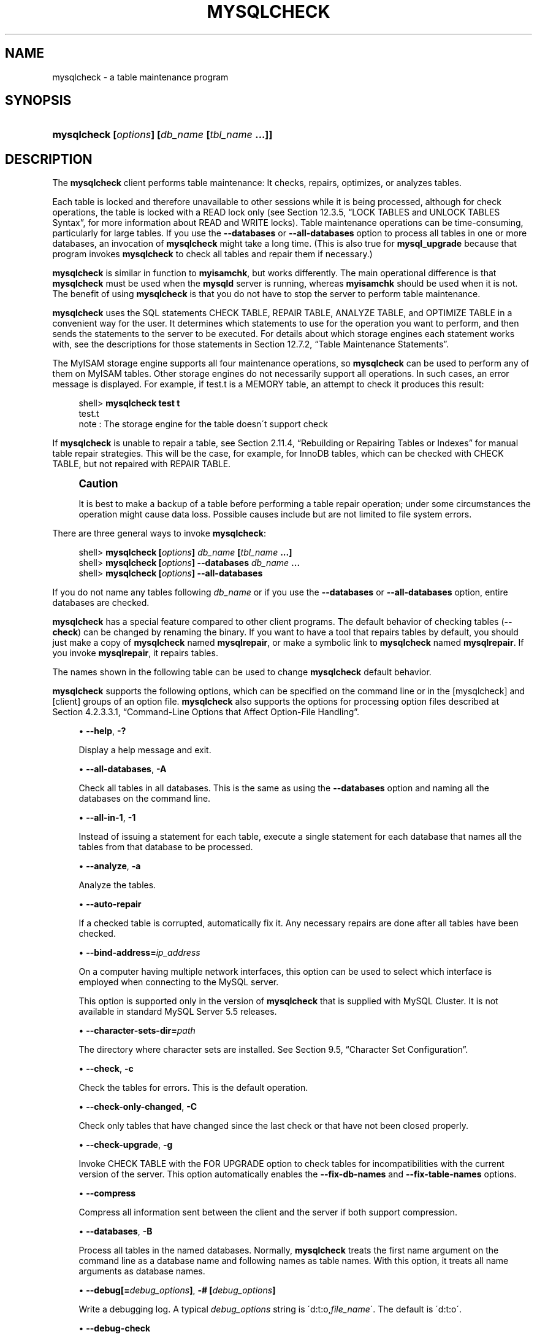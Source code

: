 '\" t
.\"     Title: \fBmysqlcheck\fR
.\"    Author: [FIXME: author] [see http://docbook.sf.net/el/author]
.\" Generator: DocBook XSL Stylesheets v1.75.2 <http://docbook.sf.net/>
.\"      Date: 12/16/2011
.\"    Manual: MySQL Database System
.\"    Source: MySQL 5.5
.\"  Language: English
.\"
.TH "\FBMYSQLCHECK\FR" "1" "12/16/2011" "MySQL 5\&.5" "MySQL Database System"
.\" -----------------------------------------------------------------
.\" * set default formatting
.\" -----------------------------------------------------------------
.\" disable hyphenation
.nh
.\" disable justification (adjust text to left margin only)
.ad l
.\" -----------------------------------------------------------------
.\" * MAIN CONTENT STARTS HERE *
.\" -----------------------------------------------------------------
.\" mysqlcheck
.\" maintenance: tables
.\" repair: tables
.\" tables: maintenance
.\" tables: repair
.SH "NAME"
mysqlcheck \- a table maintenance program
.SH "SYNOPSIS"
.HP \w'\fBmysqlcheck\ [\fR\fB\fIoptions\fR\fR\fB]\ [\fR\fB\fIdb_name\fR\fR\fB\ [\fR\fB\fItbl_name\fR\fR\fB\ \&.\&.\&.]]\fR\ 'u
\fBmysqlcheck [\fR\fB\fIoptions\fR\fR\fB] [\fR\fB\fIdb_name\fR\fR\fB [\fR\fB\fItbl_name\fR\fR\fB \&.\&.\&.]]\fR
.SH "DESCRIPTION"
.PP
The
\fBmysqlcheck\fR
client performs table maintenance: It checks, repairs, optimizes, or analyzes tables\&.
.PP
Each table is locked and therefore unavailable to other sessions while it is being processed, although for check operations, the table is locked with a
READ
lock only (see
Section\ \&12.3.5, \(lqLOCK TABLES and UNLOCK TABLES Syntax\(rq, for more information about
READ
and
WRITE
locks)\&. Table maintenance operations can be time\-consuming, particularly for large tables\&. If you use the
\fB\-\-databases\fR
or
\fB\-\-all\-databases\fR
option to process all tables in one or more databases, an invocation of
\fBmysqlcheck\fR
might take a long time\&. (This is also true for
\fBmysql_upgrade\fR
because that program invokes
\fBmysqlcheck\fR
to check all tables and repair them if necessary\&.)
.PP
\fBmysqlcheck\fR
is similar in function to
\fBmyisamchk\fR, but works differently\&. The main operational difference is that
\fBmysqlcheck\fR
must be used when the
\fBmysqld\fR
server is running, whereas
\fBmyisamchk\fR
should be used when it is not\&. The benefit of using
\fBmysqlcheck\fR
is that you do not have to stop the server to perform table maintenance\&.
.PP
\fBmysqlcheck\fR
uses the SQL statements
CHECK TABLE,
REPAIR TABLE,
ANALYZE TABLE, and
OPTIMIZE TABLE
in a convenient way for the user\&. It determines which statements to use for the operation you want to perform, and then sends the statements to the server to be executed\&. For details about which storage engines each statement works with, see the descriptions for those statements in
Section\ \&12.7.2, \(lqTable Maintenance Statements\(rq\&.
.PP
The
MyISAM
storage engine supports all four maintenance operations, so
\fBmysqlcheck\fR
can be used to perform any of them on
MyISAM
tables\&. Other storage engines do not necessarily support all operations\&. In such cases, an error message is displayed\&. For example, if
test\&.t
is a
MEMORY
table, an attempt to check it produces this result:
.sp
.if n \{\
.RS 4
.\}
.nf
shell> \fBmysqlcheck test t\fR
test\&.t
note     : The storage engine for the table doesn\'t support check
.fi
.if n \{\
.RE
.\}
.PP
If
\fBmysqlcheck\fR
is unable to repair a table, see
Section\ \&2.11.4, \(lqRebuilding or Repairing Tables or Indexes\(rq
for manual table repair strategies\&. This will be the case, for example, for
InnoDB
tables, which can be checked with
CHECK TABLE, but not repaired with
REPAIR TABLE\&.
.if n \{\
.sp
.\}
.RS 4
.it 1 an-trap
.nr an-no-space-flag 1
.nr an-break-flag 1
.br
.ps +1
\fBCaution\fR
.ps -1
.br
.PP
It is best to make a backup of a table before performing a table repair operation; under some circumstances the operation might cause data loss\&. Possible causes include but are not limited to file system errors\&.
.sp .5v
.RE
.PP
There are three general ways to invoke
\fBmysqlcheck\fR:
.sp
.if n \{\
.RS 4
.\}
.nf
shell> \fBmysqlcheck [\fR\fB\fIoptions\fR\fR\fB] \fR\fB\fIdb_name\fR\fR\fB [\fR\fB\fItbl_name\fR\fR\fB \&.\&.\&.]\fR
shell> \fBmysqlcheck [\fR\fB\fIoptions\fR\fR\fB] \-\-databases \fR\fB\fIdb_name\fR\fR\fB \&.\&.\&.\fR
shell> \fBmysqlcheck [\fR\fB\fIoptions\fR\fR\fB] \-\-all\-databases\fR
.fi
.if n \{\
.RE
.\}
.PP
If you do not name any tables following
\fIdb_name\fR
or if you use the
\fB\-\-databases\fR
or
\fB\-\-all\-databases\fR
option, entire databases are checked\&.
.PP
\fBmysqlcheck\fR
has a special feature compared to other client programs\&. The default behavior of checking tables (\fB\-\-check\fR) can be changed by renaming the binary\&. If you want to have a tool that repairs tables by default, you should just make a copy of
\fBmysqlcheck\fR
named
\fBmysqlrepair\fR, or make a symbolic link to
\fBmysqlcheck\fR
named
\fBmysqlrepair\fR\&. If you invoke
\fBmysqlrepair\fR, it repairs tables\&.
.PP
The names shown in the following table can be used to change
\fBmysqlcheck\fR
default behavior\&.
.TS
allbox tab(:);
lB lB.
T{
Command
T}:T{
Meaning
T}
.T&
l l
l l
l l.
T{
\fBmysqlrepair\fR
T}:T{
The default option is \fB\-\-repair\fR
T}
T{
\fBmysqlanalyze\fR
T}:T{
The default option is \fB\-\-analyze\fR
T}
T{
\fBmysqloptimize\fR
T}:T{
The default option is \fB\-\-optimize\fR
T}
.TE
.sp 1
.PP
\fBmysqlcheck\fR
supports the following options, which can be specified on the command line or in the
[mysqlcheck]
and
[client]
groups of an option file\&.
\fBmysqlcheck\fR
also supports the options for processing option files described at
Section\ \&4.2.3.3.1, \(lqCommand-Line Options that Affect Option-File Handling\(rq\&.
.sp
.RS 4
.ie n \{\
\h'-04'\(bu\h'+03'\c
.\}
.el \{\
.sp -1
.IP \(bu 2.3
.\}
.\" mysqlcheck: help option
.\" help option: mysqlcheck
\fB\-\-help\fR,
\fB\-?\fR
.sp
Display a help message and exit\&.
.RE
.sp
.RS 4
.ie n \{\
\h'-04'\(bu\h'+03'\c
.\}
.el \{\
.sp -1
.IP \(bu 2.3
.\}
.\" mysqlcheck: all-databases option
.\" all-databases option: mysqlcheck
\fB\-\-all\-databases\fR,
\fB\-A\fR
.sp
Check all tables in all databases\&. This is the same as using the
\fB\-\-databases\fR
option and naming all the databases on the command line\&.
.RE
.sp
.RS 4
.ie n \{\
\h'-04'\(bu\h'+03'\c
.\}
.el \{\
.sp -1
.IP \(bu 2.3
.\}
.\" mysqlcheck: all-in-1 option
.\" all-in-1 option: mysqlcheck
\fB\-\-all\-in\-1\fR,
\fB\-1\fR
.sp
Instead of issuing a statement for each table, execute a single statement for each database that names all the tables from that database to be processed\&.
.RE
.sp
.RS 4
.ie n \{\
\h'-04'\(bu\h'+03'\c
.\}
.el \{\
.sp -1
.IP \(bu 2.3
.\}
.\" mysqlcheck: analyze option
.\" analyze option: mysqlcheck
\fB\-\-analyze\fR,
\fB\-a\fR
.sp
Analyze the tables\&.
.RE
.sp
.RS 4
.ie n \{\
\h'-04'\(bu\h'+03'\c
.\}
.el \{\
.sp -1
.IP \(bu 2.3
.\}
.\" mysqlcheck: auto-repair option
.\" auto-repair option: mysqlcheck
\fB\-\-auto\-repair\fR
.sp
If a checked table is corrupted, automatically fix it\&. Any necessary repairs are done after all tables have been checked\&.
.RE
.sp
.RS 4
.ie n \{\
\h'-04'\(bu\h'+03'\c
.\}
.el \{\
.sp -1
.IP \(bu 2.3
.\}
.\" mysqlcheck: bind-address option
.\" bind-address option: mysqlcheck
\fB\-\-bind\-address=\fR\fB\fIip_address\fR\fR
.sp
On a computer having multiple network interfaces, this option can be used to select which interface is employed when connecting to the MySQL server\&.
.sp
This option is supported only in the version of
\fBmysqlcheck\fR
that is supplied with MySQL Cluster\&. It is not available in standard MySQL Server 5\&.5 releases\&.
.RE
.sp
.RS 4
.ie n \{\
\h'-04'\(bu\h'+03'\c
.\}
.el \{\
.sp -1
.IP \(bu 2.3
.\}
.\" mysqlcheck: character-sets-dir option
.\" character-sets-dir option: mysqlcheck
\fB\-\-character\-sets\-dir=\fR\fB\fIpath\fR\fR
.sp
The directory where character sets are installed\&. See
Section\ \&9.5, \(lqCharacter Set Configuration\(rq\&.
.RE
.sp
.RS 4
.ie n \{\
\h'-04'\(bu\h'+03'\c
.\}
.el \{\
.sp -1
.IP \(bu 2.3
.\}
.\" mysqlcheck: check option
.\" check option: mysqlcheck
\fB\-\-check\fR,
\fB\-c\fR
.sp
Check the tables for errors\&. This is the default operation\&.
.RE
.sp
.RS 4
.ie n \{\
\h'-04'\(bu\h'+03'\c
.\}
.el \{\
.sp -1
.IP \(bu 2.3
.\}
.\" mysqlcheck: check-only-changed option
.\" check-only-changed option: mysqlcheck
\fB\-\-check\-only\-changed\fR,
\fB\-C\fR
.sp
Check only tables that have changed since the last check or that have not been closed properly\&.
.RE
.sp
.RS 4
.ie n \{\
\h'-04'\(bu\h'+03'\c
.\}
.el \{\
.sp -1
.IP \(bu 2.3
.\}
.\" mysqlcheck: check-upgrade option
.\" check-upgrade option: mysqlcheck
\fB\-\-check\-upgrade\fR,
\fB\-g\fR
.sp
Invoke
CHECK TABLE
with the
FOR UPGRADE
option to check tables for incompatibilities with the current version of the server\&. This option automatically enables the
\fB\-\-fix\-db\-names\fR
and
\fB\-\-fix\-table\-names\fR
options\&.
.RE
.sp
.RS 4
.ie n \{\
\h'-04'\(bu\h'+03'\c
.\}
.el \{\
.sp -1
.IP \(bu 2.3
.\}
.\" mysqlcheck: compress option
.\" compress option: mysqlcheck
\fB\-\-compress\fR
.sp
Compress all information sent between the client and the server if both support compression\&.
.RE
.sp
.RS 4
.ie n \{\
\h'-04'\(bu\h'+03'\c
.\}
.el \{\
.sp -1
.IP \(bu 2.3
.\}
.\" mysqlcheck: databases option
.\" databases option: mysqlcheck
\fB\-\-databases\fR,
\fB\-B\fR
.sp
Process all tables in the named databases\&. Normally,
\fBmysqlcheck\fR
treats the first name argument on the command line as a database name and following names as table names\&. With this option, it treats all name arguments as database names\&.
.RE
.sp
.RS 4
.ie n \{\
\h'-04'\(bu\h'+03'\c
.\}
.el \{\
.sp -1
.IP \(bu 2.3
.\}
.\" mysqlcheck: debug option
.\" debug option: mysqlcheck
\fB\-\-debug[=\fR\fB\fIdebug_options\fR\fR\fB]\fR,
\fB\-# [\fR\fB\fIdebug_options\fR\fR\fB]\fR
.sp
Write a debugging log\&. A typical
\fIdebug_options\fR
string is
\'d:t:o,\fIfile_name\fR\'\&. The default is
\'d:t:o\'\&.
.RE
.sp
.RS 4
.ie n \{\
\h'-04'\(bu\h'+03'\c
.\}
.el \{\
.sp -1
.IP \(bu 2.3
.\}
.\" mysqlcheck: debug-check option
.\" debug-check option: mysqlcheck
\fB\-\-debug\-check\fR
.sp
Print some debugging information when the program exits\&.
.RE
.sp
.RS 4
.ie n \{\
\h'-04'\(bu\h'+03'\c
.\}
.el \{\
.sp -1
.IP \(bu 2.3
.\}
.\" mysqlcheck: debug-info option
.\" debug-info option: mysqlcheck
\fB\-\-debug\-info\fR
.sp
Print debugging information and memory and CPU usage statistics when the program exits\&.
.RE
.sp
.RS 4
.ie n \{\
\h'-04'\(bu\h'+03'\c
.\}
.el \{\
.sp -1
.IP \(bu 2.3
.\}
.\" mysqlcheck: default-character-set option
.\" default-character-set option: mysqlcheck
\fB\-\-default\-character\-set=\fR\fB\fIcharset_name\fR\fR
.sp
Use
\fIcharset_name\fR
as the default character set\&. See
Section\ \&9.5, \(lqCharacter Set Configuration\(rq\&.
.RE
.sp
.RS 4
.ie n \{\
\h'-04'\(bu\h'+03'\c
.\}
.el \{\
.sp -1
.IP \(bu 2.3
.\}
.\" mysqlcheck: extended option
.\" extended option: mysqlcheck
\fB\-\-extended\fR,
\fB\-e\fR
.sp
If you are using this option to check tables, it ensures that they are 100% consistent but takes a long time\&.
.sp
If you are using this option to repair tables, it runs an extended repair that may not only take a long time to execute, but may produce a lot of garbage rows also!
.RE
.sp
.RS 4
.ie n \{\
\h'-04'\(bu\h'+03'\c
.\}
.el \{\
.sp -1
.IP \(bu 2.3
.\}
.\" mysqlcheck: default-auth option
.\" default-auth option: mysqlcheck
\fB\-\-default\-auth=\fR\fB\fIplugin\fR\fR
.sp
The client\-side authentication plugin to use\&. See
Section\ \&5.5.6, \(lqPluggable Authentication\(rq\&.
.sp
This option was added in MySQL 5\&.5\&.10\&.
.RE
.sp
.RS 4
.ie n \{\
\h'-04'\(bu\h'+03'\c
.\}
.el \{\
.sp -1
.IP \(bu 2.3
.\}
.\" mysqlcheck: fast option
.\" fast option: mysqlcheck
\fB\-\-fast\fR,
\fB\-F\fR
.sp
Check only tables that have not been closed properly\&.
.RE
.sp
.RS 4
.ie n \{\
\h'-04'\(bu\h'+03'\c
.\}
.el \{\
.sp -1
.IP \(bu 2.3
.\}
.\" mysqlcheck: fix-db-names option
.\" fix-db-names option: mysqlcheck
\fB\-\-fix\-db\-names\fR
.sp
Convert database names to 5\&.1 format\&. Only database names that contain special characters are affected\&.
.RE
.sp
.RS 4
.ie n \{\
\h'-04'\(bu\h'+03'\c
.\}
.el \{\
.sp -1
.IP \(bu 2.3
.\}
.\" mysqlcheck: fix-table-names option
.\" fix-table-names option: mysqlcheck
\fB\-\-fix\-table\-names\fR
.sp
Convert table names to 5\&.1 format\&. Only table names that contain special characters are affected\&. This option also applies to views\&.
.RE
.sp
.RS 4
.ie n \{\
\h'-04'\(bu\h'+03'\c
.\}
.el \{\
.sp -1
.IP \(bu 2.3
.\}
.\" mysqlcheck: force option
.\" force option: mysqlcheck
\fB\-\-force\fR,
\fB\-f\fR
.sp
Continue even if an SQL error occurs\&.
.RE
.sp
.RS 4
.ie n \{\
\h'-04'\(bu\h'+03'\c
.\}
.el \{\
.sp -1
.IP \(bu 2.3
.\}
.\" mysqlcheck: host option
.\" host option: mysqlcheck
\fB\-\-host=\fR\fB\fIhost_name\fR\fR,
\fB\-h \fR\fB\fIhost_name\fR\fR
.sp
Connect to the MySQL server on the given host\&.
.RE
.sp
.RS 4
.ie n \{\
\h'-04'\(bu\h'+03'\c
.\}
.el \{\
.sp -1
.IP \(bu 2.3
.\}
.\" mysqlcheck: medium-check option
.\" medium-check option: mysqlcheck
\fB\-\-medium\-check\fR,
\fB\-m\fR
.sp
Do a check that is faster than an
\fB\-\-extended\fR
operation\&. This finds only 99\&.99% of all errors, which should be good enough in most cases\&.
.RE
.sp
.RS 4
.ie n \{\
\h'-04'\(bu\h'+03'\c
.\}
.el \{\
.sp -1
.IP \(bu 2.3
.\}
.\" mysqlcheck: optimize option
.\" optimize option: mysqlcheck
\fB\-\-optimize\fR,
\fB\-o\fR
.sp
Optimize the tables\&.
.RE
.sp
.RS 4
.ie n \{\
\h'-04'\(bu\h'+03'\c
.\}
.el \{\
.sp -1
.IP \(bu 2.3
.\}
.\" mysqlcheck: password option
.\" password option: mysqlcheck
\fB\-\-password[=\fR\fB\fIpassword\fR\fR\fB]\fR,
\fB\-p[\fR\fB\fIpassword\fR\fR\fB]\fR
.sp
The password to use when connecting to the server\&. If you use the short option form (\fB\-p\fR), you
\fIcannot\fR
have a space between the option and the password\&. If you omit the
\fIpassword\fR
value following the
\fB\-\-password\fR
or
\fB\-p\fR
option on the command line,
\fBmysqlcheck\fR
prompts for one\&.
.sp
Specifying a password on the command line should be considered insecure\&. See
Section\ \&5.3.2.2, \(lqEnd-User Guidelines for Password Security\(rq\&. You can use an option file to avoid giving the password on the command line\&.
.RE
.sp
.RS 4
.ie n \{\
\h'-04'\(bu\h'+03'\c
.\}
.el \{\
.sp -1
.IP \(bu 2.3
.\}
.\" mysqlcheck: pipe option
.\" pipe option: mysql
\fB\-\-pipe\fR,
\fB\-W\fR
.sp
On Windows, connect to the server using a named pipe\&. This option applies only if the server supports named\-pipe connections\&.
.RE
.sp
.RS 4
.ie n \{\
\h'-04'\(bu\h'+03'\c
.\}
.el \{\
.sp -1
.IP \(bu 2.3
.\}
.\" mysqlcheck: plugin-dir option
.\" plugin-dir option: mysqlcheck
\fB\-\-plugin\-dir=\fR\fB\fIpath\fR\fR
.sp
The directory in which to look for plugins\&. It may be necessary to specify this option if the
\fB\-\-default\-auth\fR
option is used to specify an authentication plugin but
\fBmysqlcheck\fR
does not find it\&. See
Section\ \&5.5.6, \(lqPluggable Authentication\(rq\&.
.sp
This option was added in MySQL 5\&.5\&.10\&.
.RE
.sp
.RS 4
.ie n \{\
\h'-04'\(bu\h'+03'\c
.\}
.el \{\
.sp -1
.IP \(bu 2.3
.\}
.\" mysqlcheck: port option
.\" port option: mysqlcheck
\fB\-\-port=\fR\fB\fIport_num\fR\fR,
\fB\-P \fR\fB\fIport_num\fR\fR
.sp
The TCP/IP port number to use for the connection\&.
.RE
.sp
.RS 4
.ie n \{\
\h'-04'\(bu\h'+03'\c
.\}
.el \{\
.sp -1
.IP \(bu 2.3
.\}
.\" mysqlcheck: protocol option
.\" protocol option: mysqlcheck
\fB\-\-protocol={TCP|SOCKET|PIPE|MEMORY}\fR
.sp
The connection protocol to use for connecting to the server\&. It is useful when the other connection parameters normally would cause a protocol to be used other than the one you want\&. For details on the permissible values, see
Section\ \&4.2.2, \(lqConnecting to the MySQL Server\(rq\&.
.RE
.sp
.RS 4
.ie n \{\
\h'-04'\(bu\h'+03'\c
.\}
.el \{\
.sp -1
.IP \(bu 2.3
.\}
.\" mysqlcheck: quick option
.\" quick option: mysqlcheck
\fB\-\-quick\fR,
\fB\-q\fR
.sp
If you are using this option to check tables, it prevents the check from scanning the rows to check for incorrect links\&. This is the fastest check method\&.
.sp
If you are using this option to repair tables, it tries to repair only the index tree\&. This is the fastest repair method\&.
.RE
.sp
.RS 4
.ie n \{\
\h'-04'\(bu\h'+03'\c
.\}
.el \{\
.sp -1
.IP \(bu 2.3
.\}
.\" mysqlcheck: repair option
.\" repair option: mysqlcheck
\fB\-\-repair\fR,
\fB\-r\fR
.sp
Perform a repair that can fix almost anything except unique keys that are not unique\&.
.RE
.sp
.RS 4
.ie n \{\
\h'-04'\(bu\h'+03'\c
.\}
.el \{\
.sp -1
.IP \(bu 2.3
.\}
.\" mysqlcheck: silent option
.\" silent option: mysqlcheck
\fB\-\-silent\fR,
\fB\-s\fR
.sp
Silent mode\&. Print only error messages\&.
.RE
.sp
.RS 4
.ie n \{\
\h'-04'\(bu\h'+03'\c
.\}
.el \{\
.sp -1
.IP \(bu 2.3
.\}
.\" mysqlcheck: socket option
.\" socket option: mysqlcheck
\fB\-\-socket=\fR\fB\fIpath\fR\fR,
\fB\-S \fR\fB\fIpath\fR\fR
.sp
For connections to
localhost, the Unix socket file to use, or, on Windows, the name of the named pipe to use\&.
.RE
.sp
.RS 4
.ie n \{\
\h'-04'\(bu\h'+03'\c
.\}
.el \{\
.sp -1
.IP \(bu 2.3
.\}
.\" mysqlcheck: SSL options
.\" SSL options: mysqlcheck
\fB\-\-ssl*\fR
.sp
Options that begin with
\fB\-\-ssl\fR
specify whether to connect to the server using SSL and indicate where to find SSL keys and certificates\&. See
Section\ \&5.5.8.3, \(lqSSL Command Options\(rq\&.
.RE
.sp
.RS 4
.ie n \{\
\h'-04'\(bu\h'+03'\c
.\}
.el \{\
.sp -1
.IP \(bu 2.3
.\}
.\" mysqlcheck: tables option
.\" tables option: mysqlcheck
\fB\-\-tables\fR
.sp
Override the
\fB\-\-databases\fR
or
\fB\-B\fR
option\&. All name arguments following the option are regarded as table names\&.
.RE
.sp
.RS 4
.ie n \{\
\h'-04'\(bu\h'+03'\c
.\}
.el \{\
.sp -1
.IP \(bu 2.3
.\}
.\" mysqlcheck: use-frm option
.\" use-frm option: mysqlcheck
\fB\-\-use\-frm\fR
.sp
For repair operations on
MyISAM
tables, get the table structure from the
\&.frm
file so that the table can be repaired even if the
\&.MYI
header is corrupted\&.
.RE
.sp
.RS 4
.ie n \{\
\h'-04'\(bu\h'+03'\c
.\}
.el \{\
.sp -1
.IP \(bu 2.3
.\}
.\" mysqlcheck: user option
.\" user option: mysqlcheck
\fB\-\-user=\fR\fB\fIuser_name\fR\fR,
\fB\-u \fR\fB\fIuser_name\fR\fR
.sp
The MySQL user name to use when connecting to the server\&.
.RE
.sp
.RS 4
.ie n \{\
\h'-04'\(bu\h'+03'\c
.\}
.el \{\
.sp -1
.IP \(bu 2.3
.\}
.\" mysqlcheck: verbose option
.\" verbose option: mysqlcheck
\fB\-\-verbose\fR,
\fB\-v\fR
.sp
Verbose mode\&. Print information about the various stages of program operation\&.
.RE
.sp
.RS 4
.ie n \{\
\h'-04'\(bu\h'+03'\c
.\}
.el \{\
.sp -1
.IP \(bu 2.3
.\}
.\" mysqlcheck: version option
.\" version option: mysqlcheck
\fB\-\-version\fR,
\fB\-V\fR
.sp
Display version information and exit\&.
.RE
.sp
.RS 4
.ie n \{\
\h'-04'\(bu\h'+03'\c
.\}
.el \{\
.sp -1
.IP \(bu 2.3
.\}
.\" mysqlcheck: write-binlog option
.\" write-binlog option: mysqlcheck
\fB\-\-write\-binlog\fR
.sp
This option is enabled by default, so that
ANALYZE TABLE,
OPTIMIZE TABLE, and
REPAIR TABLE
statements generated by
\fBmysqlcheck\fR
are written to the binary log\&. Use
\fB\-\-skip\-write\-binlog\fR
to cause
NO_WRITE_TO_BINLOG
to be added to the statements so that they are not logged\&. Use the
\fB\-\-skip\-write\-binlog\fR
when these statements should not be sent to replication slaves or run when using the binary logs for recovery from backup\&.
.RE
.SH "COPYRIGHT"
.br
.PP
Copyright \(co 1997, 2011, Oracle and/or its affiliates. All rights reserved.
.PP
This documentation is free software; you can redistribute it and/or modify it only under the terms of the GNU General Public License as published by the Free Software Foundation; version 2 of the License.
.PP
This documentation is distributed in the hope that it will be useful, but WITHOUT ANY WARRANTY; without even the implied warranty of MERCHANTABILITY or FITNESS FOR A PARTICULAR PURPOSE. See the GNU General Public License for more details.
.PP
You should have received a copy of the GNU General Public License along with the program; if not, write to the Free Software Foundation, Inc., 51 Franklin Street, Fifth Floor, Boston, MA 02110-1301 USA or see http://www.gnu.org/licenses/.
.sp
.SH "SEE ALSO"
For more information, please refer to the MySQL Reference Manual,
which may already be installed locally and which is also available
online at http://dev.mysql.com/doc/.
.SH AUTHOR
Oracle Corporation (http://dev.mysql.com/).
